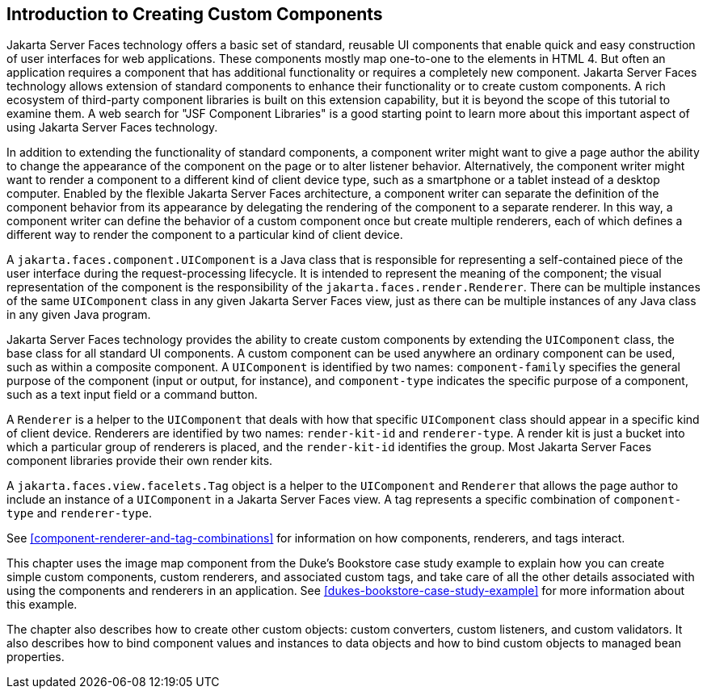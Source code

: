 == Introduction to Creating Custom Components

Jakarta Server Faces technology offers a basic set of standard,
reusable UI components that enable quick and easy construction of user
interfaces for web applications. These components mostly map one-to-one
to the elements in HTML 4. But often an application requires a
component that has additional functionality or requires a completely
new component. Jakarta Server Faces technology allows extension of
standard components to enhance their functionality or to create custom
components. A rich ecosystem of third-party component libraries is
built on this extension capability, but it is beyond the scope of this
tutorial to examine them. A web search for "JSF Component Libraries" is
a good starting point to learn more about this important aspect of
using Jakarta Server Faces technology.

In addition to extending the functionality of standard components, a
component writer might want to give a page author the ability to change
the appearance of the component on the page or to alter listener
behavior. Alternatively, the component writer might want to render a
component to a different kind of client device type, such as a
smartphone or a tablet instead of a desktop computer. Enabled by the
flexible Jakarta Server Faces architecture, a component writer can
separate the definition of the component behavior from its appearance
by delegating the rendering of the component to a separate renderer. In
this way, a component writer can define the behavior of a custom
component once but create multiple renderers, each of which defines a
different way to render the component to a particular kind of client
device.

A `jakarta.faces.component.UIComponent` is a Java class that is
responsible for representing a self-contained piece of the user
interface during the request-processing lifecycle. It is intended to
represent the meaning of the component; the visual representation of
the component is the responsibility of the
`jakarta.faces.render.Renderer`. There can be multiple instances of the
same `UIComponent` class in any given Jakarta Server Faces view, just
as there can be multiple instances of any Java class in any given Java
program.

Jakarta Server Faces technology provides the ability to create custom
components by extending the `UIComponent` class, the base class for all
standard UI components. A custom component can be used anywhere an
ordinary component can be used, such as within a composite component. A
`UIComponent` is identified by two names: `component-family` specifies
the general purpose of the component (input or output, for instance),
and `component-type` indicates the specific purpose of a component,
such as a text input field or a command button.

A `Renderer` is a helper to the `UIComponent` that deals with how that
specific `UIComponent` class should appear in a specific kind of client
device. Renderers are identified by two names: `render-kit-id` and
`renderer-type`. A render kit is just a bucket into which a particular
group of renderers is placed, and the `render-kit-id` identifies the
group. Most Jakarta Server Faces component libraries provide their own
render kits.

A `jakarta.faces.view.facelets.Tag` object is a helper to the
`UIComponent` and `Renderer` that allows the page author to include an
instance of a `UIComponent` in a Jakarta Server Faces view. A tag
represents a specific combination of `component-type` and
`renderer-type`.

See <<component-renderer-and-tag-combinations>> for information on how
components, renderers, and tags interact.

This chapter uses the image map component from the Duke's Bookstore
case study example to explain how you can create simple custom
components, custom renderers, and associated custom tags, and take care
of all the other details associated with using the components and
renderers in an application. See
xref:dukes-bookstore-case-study-example[xrefstyle=full] for more
information about this example.

The chapter also describes how to create other custom objects: custom
converters, custom listeners, and custom validators. It also describes
how to bind component values and instances to data objects and how to
bind custom objects to managed bean properties.
